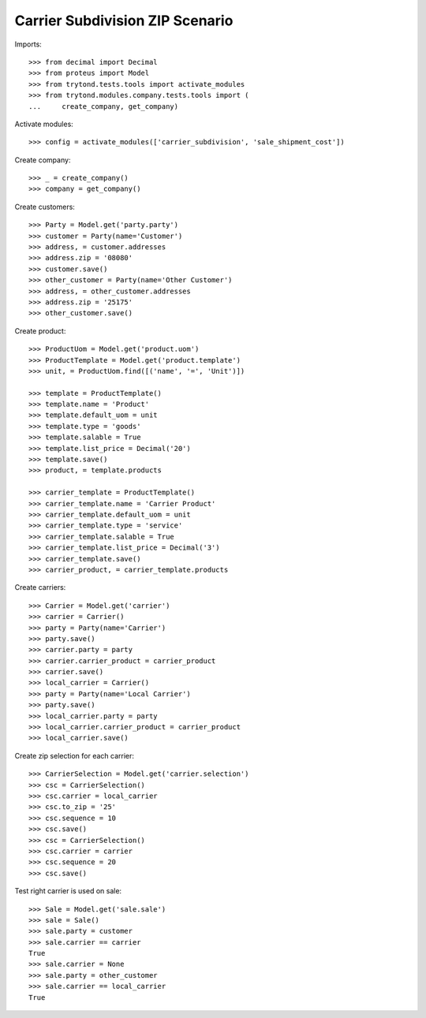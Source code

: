 ================================
Carrier Subdivision ZIP Scenario
================================

Imports::

    >>> from decimal import Decimal
    >>> from proteus import Model
    >>> from trytond.tests.tools import activate_modules
    >>> from trytond.modules.company.tests.tools import (
    ...     create_company, get_company)

Activate modules::

    >>> config = activate_modules(['carrier_subdivision', 'sale_shipment_cost'])

Create company::

    >>> _ = create_company()
    >>> company = get_company()

Create customers::

    >>> Party = Model.get('party.party')
    >>> customer = Party(name='Customer')
    >>> address, = customer.addresses
    >>> address.zip = '08080'
    >>> customer.save()
    >>> other_customer = Party(name='Other Customer')
    >>> address, = other_customer.addresses
    >>> address.zip = '25175'
    >>> other_customer.save()

Create product::

    >>> ProductUom = Model.get('product.uom')
    >>> ProductTemplate = Model.get('product.template')
    >>> unit, = ProductUom.find([('name', '=', 'Unit')])

    >>> template = ProductTemplate()
    >>> template.name = 'Product'
    >>> template.default_uom = unit
    >>> template.type = 'goods'
    >>> template.salable = True
    >>> template.list_price = Decimal('20')
    >>> template.save()
    >>> product, = template.products

    >>> carrier_template = ProductTemplate()
    >>> carrier_template.name = 'Carrier Product'
    >>> carrier_template.default_uom = unit
    >>> carrier_template.type = 'service'
    >>> carrier_template.salable = True
    >>> carrier_template.list_price = Decimal('3')
    >>> carrier_template.save()
    >>> carrier_product, = carrier_template.products

Create carriers::

    >>> Carrier = Model.get('carrier')
    >>> carrier = Carrier()
    >>> party = Party(name='Carrier')
    >>> party.save()
    >>> carrier.party = party
    >>> carrier.carrier_product = carrier_product
    >>> carrier.save()
    >>> local_carrier = Carrier()
    >>> party = Party(name='Local Carrier')
    >>> party.save()
    >>> local_carrier.party = party
    >>> local_carrier.carrier_product = carrier_product
    >>> local_carrier.save()

Create zip selection for each carrier::

    >>> CarrierSelection = Model.get('carrier.selection')
    >>> csc = CarrierSelection()
    >>> csc.carrier = local_carrier
    >>> csc.to_zip = '25'
    >>> csc.sequence = 10
    >>> csc.save()
    >>> csc = CarrierSelection()
    >>> csc.carrier = carrier
    >>> csc.sequence = 20
    >>> csc.save()

Test right carrier is used on sale::

    >>> Sale = Model.get('sale.sale')
    >>> sale = Sale()
    >>> sale.party = customer
    >>> sale.carrier == carrier
    True
    >>> sale.carrier = None
    >>> sale.party = other_customer
    >>> sale.carrier == local_carrier
    True

